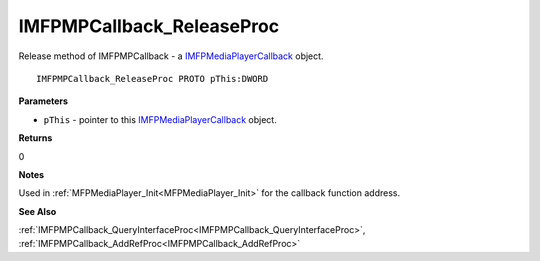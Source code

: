 .. _IMFPMPCallback_ReleaseProc:

==========================
IMFPMPCallback_ReleaseProc
==========================

Release method of IMFPMPCallback - a `IMFPMediaPlayerCallback <https://learn.microsoft.com/en-us/previous-versions/windows/desktop/api/mfplay/nn-mfplay-imfpmediaplayercallback>`_ object.

::

   IMFPMPCallback_ReleaseProc PROTO pThis:DWORD


**Parameters**

* ``pThis`` - pointer to this `IMFPMediaPlayerCallback <https://learn.microsoft.com/en-us/previous-versions/windows/desktop/api/mfplay/nn-mfplay-imfpmediaplayercallback>`_ object.


**Returns**

0

**Notes**

Used in :ref:`MFPMediaPlayer_Init<MFPMediaPlayer_Init>` for the callback function address.


**See Also**

:ref:`IMFPMPCallback_QueryInterfaceProc<IMFPMPCallback_QueryInterfaceProc>`, :ref:`IMFPMPCallback_AddRefProc<IMFPMPCallback_AddRefProc>`
